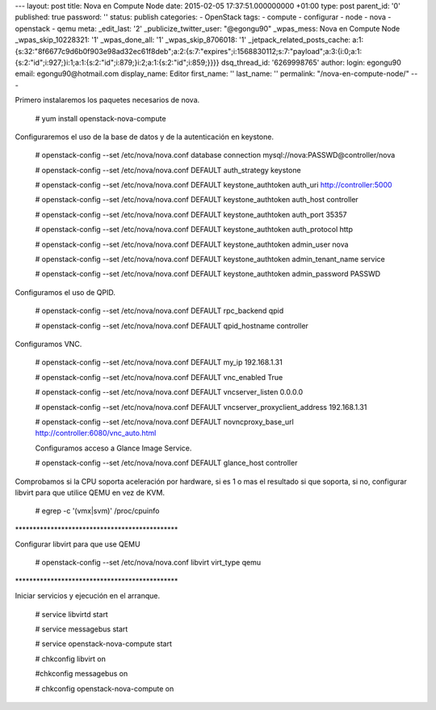 --- layout: post title: Nova en Compute Node date: 2015-02-05
17:37:51.000000000 +01:00 type: post parent_id: '0' published: true
password: '' status: publish categories: - OpenStack tags: - compute -
configurar - node - nova - openstack - qemu meta: \_edit_last: '2'
\_publicize_twitter_user: "@egongu90" \_wpas_mess: Nova en Compute Node
\_wpas_skip_10228321: '1' \_wpas_done_all: '1' \_wpas_skip_8706018: '1'
\_jetpack_related_posts_cache:
a:1:{s:32:"8f6677c9d6b0f903e98ad32ec61f8deb";a:2:{s:7:"expires";i:1568830112;s:7:"payload";a:3:{i:0;a:1:{s:2:"id";i:927;}i:1;a:1:{s:2:"id";i:879;}i:2;a:1:{s:2:"id";i:859;}}}}
dsq_thread_id: '6269998765' author: login: egongu90 email:
egongu90@hotmail.com display_name: Editor first_name: '' last_name: ''
permalink: "/nova-en-compute-node/" ---

Primero instalaremos los paquetes necesarios de nova.

   # yum install openstack-nova-compute

Configuraremos el uso de la base de datos y de la autenticación en
keystone.

   # openstack-config --set /etc/nova/nova.conf database connection
   mysql://nova:PASSWD@controller/nova

   # openstack-config --set /etc/nova/nova.conf DEFAULT auth_strategy
   keystone

   # openstack-config --set /etc/nova/nova.conf DEFAULT
   keystone_authtoken auth_uri http://controller:5000

   # openstack-config --set /etc/nova/nova.conf DEFAULT
   keystone_authtoken auth_host controller

   # openstack-config --set /etc/nova/nova.conf DEFAULT
   keystone_authtoken auth_port 35357

   # openstack-config --set /etc/nova/nova.conf DEFAULT
   keystone_authtoken auth_protocol http

   # openstack-config --set /etc/nova/nova.conf DEFAULT
   keystone_authtoken admin_user nova

   # openstack-config --set /etc/nova/nova.conf DEFAULT
   keystone_authtoken admin_tenant_name service

   # openstack-config --set /etc/nova/nova.conf DEFAULT
   keystone_authtoken admin_password PASSWD

Configuramos el uso de QPID.

   # openstack-config --set /etc/nova/nova.conf DEFAULT rpc_backend qpid

   # openstack-config --set /etc/nova/nova.conf DEFAULT qpid_hostname
   controller

Configuramos VNC.

   # openstack-config --set /etc/nova/nova.conf DEFAULT my_ip
   192.168.1.31

   # openstack-config --set /etc/nova/nova.conf DEFAULT vnc_enabled True

   # openstack-config --set /etc/nova/nova.conf DEFAULT vncserver_listen
   0.0.0.0

   # openstack-config --set /etc/nova/nova.conf DEFAULT
   vncserver_proxyclient_address 192.168.1.31

   # openstack-config --set /etc/nova/nova.conf DEFAULT
   novncproxy_base_url http://controller:6080/vnc_auto.html

   Configuramos acceso a Glance Image Service.

   # openstack-config --set /etc/nova/nova.conf DEFAULT glance_host
   controller

Comprobamos si la CPU soporta aceleración por hardware, si es 1 o mas el
resultado si que soporta, si no, configurar libvirt para que utilice
QEMU en vez de KVM.

   # egrep -c '(vmx|svm)' /proc/cpuinfo

\*********************************************\*

Configurar libvirt para que use QEMU

   # openstack-config --set /etc/nova/nova.conf libvirt virt_type qemu

\*********************************************\*

Iniciar servicios y ejecución en el arranque.

   # service libvirtd start

   # service messagebus start

   # service openstack-nova-compute start

   # chkconfig libvirt on

   #chkconfig messagebus on

   # chkconfig openstack-nova-compute on

